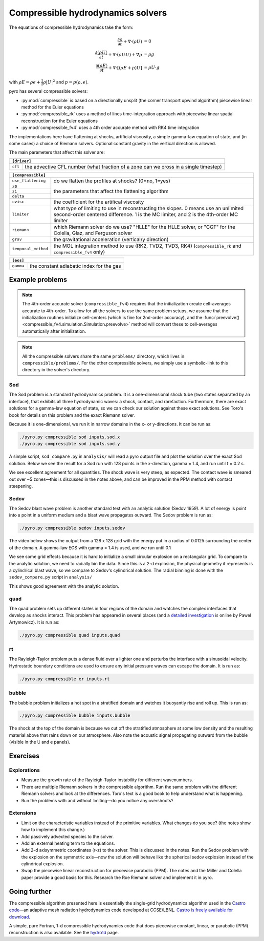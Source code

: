 Compressible hydrodynamics solvers
==================================

The equations of compressible hydrodynamics take the form:

.. math::

   \frac{\partial \rho}{\partial t} + \nabla \cdot (\rho U) &= 0 \\
   \frac{\partial (\rho U)}{\partial t} + \nabla \cdot (\rho U U) + \nabla p &= \rho g \\
   \frac{\partial (\rho E)}{\partial t} + \nabla \cdot [(\rho E + p ) U] &= \rho U \cdot g

with :math:`\rho E = \rho e + \frac{1}{2} \rho |U|^2` and :math:`p = p(\rho, e)`.

pyro has several compressible solvers:

* :py:mod:`compressible` is based on a directionally unsplit (the
  corner transport upwind algorithm) piecewise linear method for the
  Euler equations

* :py:mod:`compressible_rk` uses a method of lines time-integration
  approach with piecewise linear spatial reconstruction for the Euler
  equations

* :py:mod:`compressible_fv4` uses a 4th order accurate method with RK4
  time integration

The implementations here have flattening at shocks, artificial
viscosity, a simple gamma-law equation of state, and (in some cases) a
choice of Riemann solvers. Optional constant gravity in the vertical
direction is allowed.

The main parameters that affect this solver are:

+-----------------------------------------------------------------------------+
|``[driver]``                                                                 |
+==================+==========================================================+
|``cfl``           | the advective CFL number (what fraction of a zone can    |
|                  | we cross in a single timestep)                           |
+------------------+----------------------------------------------------------+

+-------------------------------------------------------------------------------+
|``[compressible]``                                                             |
+====================+==========================================================+
|``use_flattening``  | do we flatten the profiles at shocks? (0=no, 1=yes)      |
+--------------------+----------------------------------------------------------+
|``z0``              |                                                          |
+--------------------+                                                          |
|``z1``              | the parameters that affect the flattening algorithm      |
+--------------------+                                                          |
| ``delta``          |                                                          |
+--------------------+----------------------------------------------------------+
|``cvisc``           | the coefficient for the artifical viscosity              |
+--------------------+----------------------------------------------------------+
|``limiter``         | what type of limiting to use in reconstructing the       |
|                    | slopes. 0 means use an unlimited second-order centered   |
|                    | difference. 1 is the MC limiter, and 2 is the 4th-order  |
|                    | MC limiter                                               |
+--------------------+----------------------------------------------------------+
|``riemann``         | which Riemann solver do we use? "HLLE" for the HLLE      |
|                    | solver, or "CGF" for the Colella, Glaz, and Ferguson     |
|                    | solver                                                   |
+--------------------+----------------------------------------------------------+
|``grav``            | the gravitational acceleration (vertical/y direction)    |
+--------------------+----------------------------------------------------------+
|``temporal_method`` | the MOL integration method to use (RK2, TVD2, TVD3, RK4) |
|                    | (``compressible_rk`` and ``compressible_fv4`` only)      |
+--------------------+----------------------------------------------------------+

+-------------------------------------------------------------------------------+
|``[eos]``                                                                      |
+====================+==========================================================+
|``gamma``           | the constant adiabatic index for the gas                 |
+--------------------+----------------------------------------------------------+


Example problems
----------------

.. note::

   The 4th-order accurate solver (``compressible_fv4``) requires that
   the initialization create cell-averages accurate to 4th-order.  To
   allow for all the solvers to use the same problem setups, we assume
   that the initialization routines initialize cell-centers (which is
   fine for 2nd-order accuracy), and the
   :func:`preevolve() <compressible_fv4.simulation.Simulation.preevolve>` method will convert
   these to cell-averages automatically after initialization.

.. note::

   All the compressible solvers share the same ``problems/``
   directory, which lives in ``compressible/problems/``.  For the
   other compressible solvers, we simply use a symbolic-link to this
   directory in the solver's directory.

Sod
^^^

The Sod problem is a standard hydrodynamics problem. It is a
one-dimensional shock tube (two states separated by an interface),
that exhibits all three hydrodynamic waves: a shock, contact, and
rarefaction. Furthermore, there are exact solutions for a gamma-law
equation of state, so we can check our solution against these exact
solutions. See Toro's book for details on this problem and the exact
Riemann solver.

Because it is one-dimensional, we run it in narrow domains in the x- or y-directions. It can be run as:

.. code-block:: none

   ./pyro.py compressible sod inputs.sod.x
   ./pyro.py compressible sod inputs.sod.y

A simple script, ``sod_compare.py`` in ``analysis/`` will read a pyro output
file and plot the solution over the exact Sod solution. Below we see
the result for a Sod run with 128 points in the x-direction, gamma =
1.4, and run until t = 0.2 s.

.. image:: sod_compare.png
   :align: center

We see excellent agreement for all quantities. The shock wave is very
steep, as expected. The contact wave is smeared out over ~5 zones—this
is discussed in the notes above, and can be improved in the PPM method
with contact steepening.

Sedov
^^^^^

The Sedov blast wave problem is another standard test with an analytic
solution (Sedov 1959). A lot of energy is point into a point in a
uniform medium and a blast wave propagates outward. The Sedov problem
is run as:

.. code-block:: none

   ./pyro.py compressible sedov inputs.sedov

The video below shows the output from a 128 x 128 grid with the energy
put in a radius of 0.0125 surrounding the center of the domain. A
gamma-law EOS with gamma = 1.4 is used, and we run until 0.1

.. raw:: html

    <div style="position: relative; padding-bottom: 75%; height: 0; overflow: hidden; max-width: 100%; height: auto;">
        <iframe src="https://www.youtube.com/embed/1JO6By78p9E?rel=0" frameborder="0" allowfullscreen style="position: absolute; top: 0; left: 0; width: 100%; height: 100%;"></iframe>
    </div><br>

We see some grid effects because it is hard to initialize a small
circular explosion on a rectangular grid. To compare to the analytic
solution, we need to radially bin the data. Since this is a 2-d
explosion, the physical geometry it represents is a cylindrical blast
wave, so we compare to Sedov's cylindrical solution. The radial
binning is done with the ``sedov_compare.py`` script in ``analysis/``

.. image:: sedov_compare.png
   :align: center

This shows good agreement with the analytic solution.


quad
^^^^

The quad problem sets up different states in four regions of the
domain and watches the complex interfaces that develop as shocks
interact. This problem has appeared in several places (and a `detailed
investigation
<http://planets.utsc.utoronto.ca/~pawel/Riemann.hydro.html>`_ is
online by Pawel Artymowicz). It is run as:

.. code-block:: none

   ./pyro.py compressible quad inputs.quad

.. image:: quad.png
   :align: center


rt
^^

The Rayleigh-Taylor problem puts a dense fluid over a lighter one and
perturbs the interface with a sinusoidal velocity. Hydrostatic
boundary conditions are used to ensure any initial pressure waves can
escape the domain. It is run as:

.. code-block:: none

   ./pyro.py compressible er inputs.rt

.. raw:: html

    <div style="position: relative; padding-bottom: 56.25%; height: 0; overflow: hidden; max-width: 100%; height: auto;">
        <iframe src="https://www.youtube.com/embed/P4zmObEYCOs?rel=0" frameborder="0" allowfullscreen style="position: absolute; top: 0; left: 0; width: 100%; height: 100%;"></iframe>
    </div><br>



bubble
^^^^^^

The bubble problem initializes a hot spot in a stratified domain and
watches it buoyantly rise and roll up. This is run as:

.. code-block:: none

   ./pyro.py compressible bubble inputs.bubble


.. image:: bubble.png
   :align: center

The shock at the top of the domain is because we cut off the
stratified atmosphere at some low density and the resulting material
above that rains down on our atmosphere. Also note the acoustic signal
propagating outward from the bubble (visible in the U and e panels).

Exercises
---------

Explorations
^^^^^^^^^^^^

* Measure the growth rate of the Rayleigh-Taylor instability for
  different wavenumbers.

* There are multiple Riemann solvers in the compressible
  algorithm. Run the same problem with the different Riemann solvers
  and look at the differences. Toro's text is a good book to help
  understand what is happening.

* Run the problems with and without limiting—do you notice any overshoots?


Extensions
^^^^^^^^^^

* Limit on the characteristic variables instead of the primitive
  variables. What changes do you see? (the notes show how to implement
  this change.)

* Add passively advected species to the solver.

* Add an external heating term to the equations.

* Add 2-d axisymmetric coordinates (r-z) to the solver. This is
  discussed in the notes. Run the Sedov problem with the explosion on
  the symmetric axis—now the solution will behave like the spherical
  sedov explosion instead of the cylindrical explosion.

* Swap the piecewise linear reconstruction for piecewise parabolic
  (PPM). The notes and the Miller and Colella paper provide a good basis
  for this.  Research the Roe Riemann solver and implement it in pyro.


Going further
-------------

The compressible algorithm presented here is essentially the
single-grid hydrodynamics algorithm used in the `Castro code <https://amrex-astro.github.io/Castro/>`_—an
adaptive mesh radiation hydrodynamics code developed at
CCSE/LBNL. `Castro is freely available for download <https://github.com/AMReX-Astro/Castro>`_.

A simple, pure Fortran, 1-d compressible hydrodynamics code that does
piecewise constant, linear, or parabolic (PPM) reconstruction is also
available. See the `hydro1d <https://zingale.github.io/hydro1d/>`_ page.
